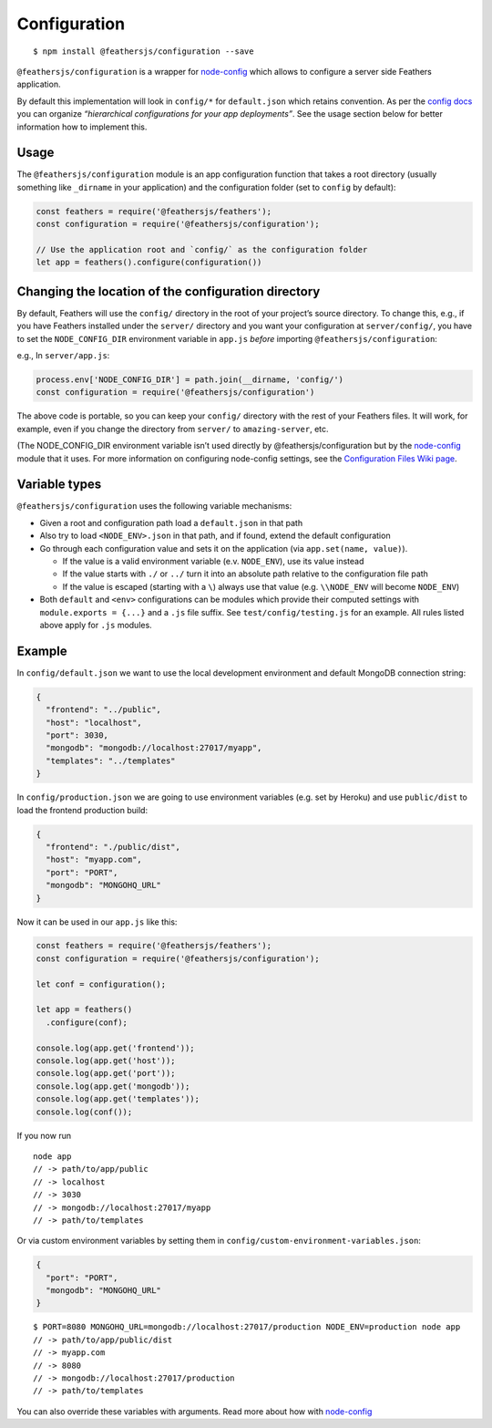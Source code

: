 Configuration
=============

|npm version| |Changelog|

::

   $ npm install @feathersjs/configuration --save

``@feathersjs/configuration`` is a wrapper for
`node-config <https://github.com/lorenwest/node-config>`_ which allows
to configure a server side Feathers application.

By default this implementation will look in ``config/*`` for
``default.json`` which retains convention. As per the `config
docs <https://github.com/lorenwest/node-config/wiki/Configuration-Files>`_
you can organize *“hierarchical configurations for your app
deployments”*. See the usage section below for better information how to
implement this.

Usage
-----

The ``@feathersjs/configuration`` module is an app configuration
function that takes a root directory (usually something like
``_dirname`` in your application) and the configuration folder (set to
``config`` by default):

.. code:: js

   const feathers = require('@feathersjs/feathers');
   const configuration = require('@feathersjs/configuration');

   // Use the application root and `config/` as the configuration folder
   let app = feathers().configure(configuration())

Changing the location of the configuration directory
----------------------------------------------------

By default, Feathers will use the ``config/`` directory in the root of
your project’s source directory. To change this, e.g., if you have
Feathers installed under the ``server/`` directory and you want your
configuration at ``server/config/``, you have to set the
``NODE_CONFIG_DIR`` environment variable in ``app.js`` *before*
importing ``@feathersjs/configuration``:

e.g., In ``server/app.js``:

.. code:: javascript

   process.env['NODE_CONFIG_DIR'] = path.join(__dirname, 'config/')
   const configuration = require('@feathersjs/configuration')

The above code is portable, so you can keep your ``config/`` directory
with the rest of your Feathers files. It will work, for example, even if
you change the directory from ``server/`` to ``amazing-server``, etc.

(The NODE_CONFIG_DIR environment variable isn’t used directly by
@feathersjs/configuration but by the
`node-config <https://github.com/lorenwest/node-config>`_ module that
it uses. For more information on configuring node-config settings, see
the `Configuration Files Wiki
page <https://github.com/lorenwest/node-config/wiki/Configuration-Files>`_.

Variable types
--------------

``@feathersjs/configuration`` uses the following variable mechanisms:

-  Given a root and configuration path load a ``default.json`` in that
   path
-  Also try to load ``<NODE_ENV>.json`` in that path, and if found,
   extend the default configuration
-  Go through each configuration value and sets it on the application
   (via ``app.set(name, value)``).

   -  If the value is a valid environment variable (e.v. ``NODE_ENV``),
      use its value instead
   -  If the value starts with ``./`` or ``../`` turn it into an
      absolute path relative to the configuration file path
   -  If the value is escaped (starting with a ``\``) always use that
      value (e.g. ``\\NODE_ENV`` will become ``NODE_ENV``)

-  Both ``default`` and ``<env>`` configurations can be modules which
   provide their computed settings with ``module.exports = {...}`` and a
   ``.js`` file suffix. See ``test/config/testing.js`` for an example.
   All rules listed above apply for ``.js`` modules.

Example
-------

In ``config/default.json`` we want to use the local development
environment and default MongoDB connection string:

.. code:: js

   {
     "frontend": "../public",
     "host": "localhost",
     "port": 3030,
     "mongodb": "mongodb://localhost:27017/myapp",
     "templates": "../templates"
   }

In ``config/production.json`` we are going to use environment variables
(e.g. set by Heroku) and use ``public/dist`` to load the frontend
production build:

.. code:: js

   {
     "frontend": "./public/dist",
     "host": "myapp.com",
     "port": "PORT",
     "mongodb": "MONGOHQ_URL"
   }

Now it can be used in our ``app.js`` like this:

.. code:: js

   const feathers = require('@feathersjs/feathers');
   const configuration = require('@feathersjs/configuration');

   let conf = configuration();

   let app = feathers()
     .configure(conf);

   console.log(app.get('frontend'));
   console.log(app.get('host'));
   console.log(app.get('port'));
   console.log(app.get('mongodb'));
   console.log(app.get('templates'));
   console.log(conf());

If you now run

::

   node app
   // -> path/to/app/public
   // -> localhost
   // -> 3030
   // -> mongodb://localhost:27017/myapp
   // -> path/to/templates

Or via custom environment variables by setting them in
``config/custom-environment-variables.json``:

.. code:: js

   {
     "port": "PORT",
     "mongodb": "MONGOHQ_URL"
   }

::

   $ PORT=8080 MONGOHQ_URL=mongodb://localhost:27017/production NODE_ENV=production node app
   // -> path/to/app/public/dist
   // -> myapp.com
   // -> 8080
   // -> mongodb://localhost:27017/production
   // -> path/to/templates

You can also override these variables with arguments. Read more about
how with `node-config <https://github.com/lorenwest/node-config>`_

.. |npm version| image:: https://img.shields.io/npm/v/@feathersjs/configuration.png?style=flat-square
   :target: https://www.npmjs.com/package/@feathersjs/configuration
.. |Changelog| image:: https://img.shields.io/badge/changelog-.md-blue.png?style=flat-square
   :target: https://github.com/feathersjs/feathers/blob/master/packages/configuration/CHANGELOG.md
